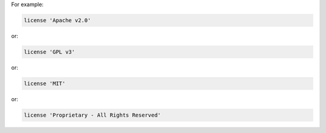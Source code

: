 .. The contents of this file may be included in multiple topics (using the includes directive).
.. The contents of this file should be modified in a way that preserves its ability to appear in multiple topics.


For example:

.. code-block:: ruby

   license 'Apache v2.0'

or:

.. code-block:: ruby

   license 'GPL v3'

or:

.. code-block:: ruby

   license 'MIT'

or:

.. code-block:: ruby

   license 'Proprietary - All Rights Reserved'
